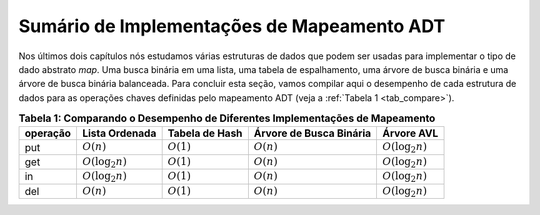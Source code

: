..  Copyright (C)  Brad Miller, David Ranum
    This work is licensed under the Creative Commons Attribution-NonCommercial-ShareAlike 4.0 International License. To view a copy of this license, visit http://creativecommons.org/licenses/by-nc-sa/4.0/.


Sumário de Implementações de Mapeamento ADT
~~~~~~~~~~~~~~~~~~~~~~~~~~~~~~~~~~~~~~~~~~~

Nos últimos dois capítulos nós estudamos várias estruturas de dados
que podem ser usadas para implementar o tipo de dado abstrato *map*.
Uma busca binária em uma lista, uma tabela de espalhamento, uma
árvore de busca binária e uma árvore de busca binária balanceada.
Para concluir esta seção, vamos compilar aqui o desempenho de cada
estrutura de dados para as operações chaves definidas pelo mapeamento
ADT (veja a :ref:`Tabela 1 <tab_compare>`).


.. _tab_compare:

.. table:: **Tabela 1: Comparando o Desempenho de Diferentes Implementações de Mapeamento**

    =========== ======================  ==============   =======================  ====================
    operação    Lista Ordenada          Tabela de Hash   Árvore de Busca Binária  Árvore AVL
    =========== ======================  ==============   =======================  ====================
         put    :math:`O(n)`            :math:`O(1)`     :math:`O(n)`             :math:`O(\log_2{n})`   
         get    :math:`O(\log_2{n})`    :math:`O(1)`     :math:`O(n)`             :math:`O(\log_2{n})`   
         in     :math:`O(\log_2{n})`    :math:`O(1)`     :math:`O(n)`             :math:`O(\log_2{n})`   
         del    :math:`O(n)`            :math:`O(1)`     :math:`O(n)`             :math:`O(\log_2{n})`
    =========== ======================  ==============   =======================  ====================
